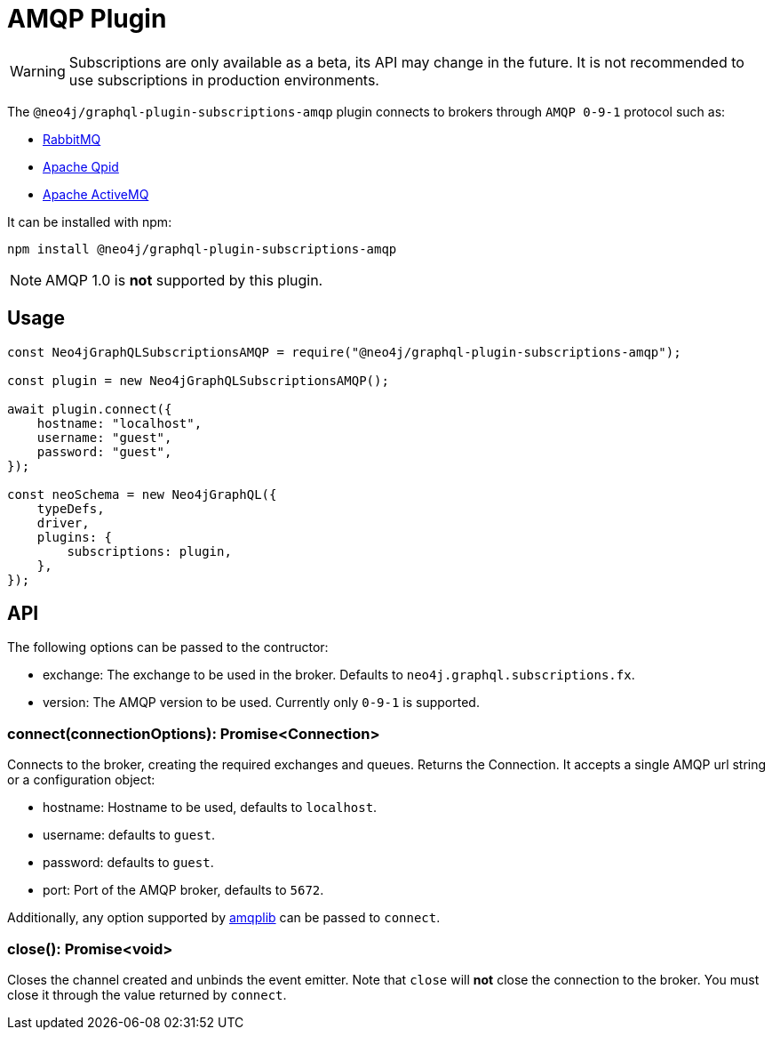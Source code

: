 [[amqp]]
= AMQP Plugin

WARNING: Subscriptions are only available as a beta, its API may change in the future. It is not recommended to use subscriptions in production environments.

The `@neo4j/graphql-plugin-subscriptions-amqp` plugin connects to brokers through `AMQP 0-9-1` protocol such as:

* link:https://www.rabbitmq.com/[RabbitMQ]
* link:https://qpid.apache.org/[Apache Qpid]
* link:https://activemq.apache.org/[Apache ActiveMQ]

It can be installed with npm:

```sh
npm install @neo4j/graphql-plugin-subscriptions-amqp
```

NOTE: AMQP 1.0 is **not** supported by this plugin.

== Usage

```javascript
const Neo4jGraphQLSubscriptionsAMQP = require("@neo4j/graphql-plugin-subscriptions-amqp");

const plugin = new Neo4jGraphQLSubscriptionsAMQP();

await plugin.connect({
    hostname: "localhost",
    username: "guest",
    password: "guest",
});

const neoSchema = new Neo4jGraphQL({
    typeDefs,
    driver,
    plugins: {
        subscriptions: plugin,
    },
});
```

== API
The following options can be passed to the contructor:

* exchange: The exchange to be used in the broker. Defaults to `neo4j.graphql.subscriptions.fx`.
* version: The AMQP version to be used. Currently only `0-9-1` is supported.

=== connect(connectionOptions): Promise<Connection>
Connects to the broker, creating the required exchanges and queues. Returns the Connection.
It accepts a single AMQP url string or a configuration object:

* hostname: Hostname to be used, defaults to `localhost`.
* username: defaults to `guest`.
* password: defaults to `guest`.
* port: Port of the AMQP broker, defaults to `5672`.

Additionally, any option supported by link:https://www.npmjs.com/package/amqplib[amqplib] can be passed to `connect`.


=== close(): Promise<void>
Closes the channel created and unbinds the event emitter. Note that `close` will **not** close the connection to the broker. You must close it
 through the value returned by `connect`.
